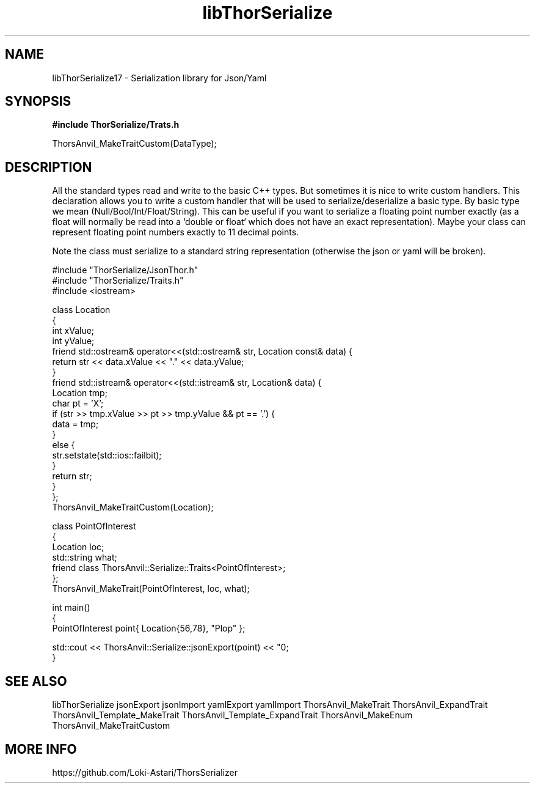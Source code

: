 .TH libThorSerialize 3
.SH NAME
libThorSerialize17 \- Serialization library for Json/Yaml
.SH SYNOPSIS
.B #include "ThorSerialize/Trats.h"

 ThorsAnvil_MakeTraitCustom(DataType);
.SH DESCRIPTION
All the standard types read and write to the basic C++ types. But sometimes it is nice to write custom handlers. This declaration allows you to write a custom handler that will be used to serialize/deserialize a basic type. By basic type we mean (Null/Bool/Int/Float/String). This can be useful if you want to serialize a floating point number exactly (as a float will normally be read into a `double or float` which does not have an exact representation). Maybe your class can represent floating point numbers exactly to 11 decimal points.

Note the class must serialize to a standard string representation (otherwise the json or yaml will be broken).

    #include "ThorSerialize/JsonThor.h"
    #include "ThorSerialize/Traits.h"
    #include <iostream>

    class Location
    {
        int             xValue;
        int             yValue;
        friend std::ostream& operator<<(std::ostream& str, Location const& data) {
            return str << data.xValue << "." << data.yValue;
        }
        friend std::istream& operator<<(std::istream& str, Location& data) {
            Location tmp;
            char     pt = 'X';
            if (str >> tmp.xValue >> pt >> tmp.yValue && pt == '.') {
                data = tmp;
            }
            else {
                str.setstate(std::ios::failbit);
            }
            return str;
        }
    };
    ThorsAnvil_MakeTraitCustom(Location);

    class PointOfInterest
    {
        Location        loc;
        std::string     what;
        friend class ThorsAnvil::Serialize::Traits<PointOfInterest>;
    };
    ThorsAnvil_MakeTrait(PointOfInterest, loc, what);

    int main()
    {
         PointOfInterest    point{ Location{56,78}, "Plop" };

        std::cout << ThorsAnvil::Serialize::jsonExport(point) << "\n";
    }

.SH SEE ALSO
libThorSerialize jsonExport jsonImport yamlExport yamlImport ThorsAnvil_MakeTrait ThorsAnvil_ExpandTrait ThorsAnvil_Template_MakeTrait ThorsAnvil_Template_ExpandTrait ThorsAnvil_MakeEnum ThorsAnvil_MakeTraitCustom

.SH MORE INFO
https://github.com/Loki-Astari/ThorsSerializer

